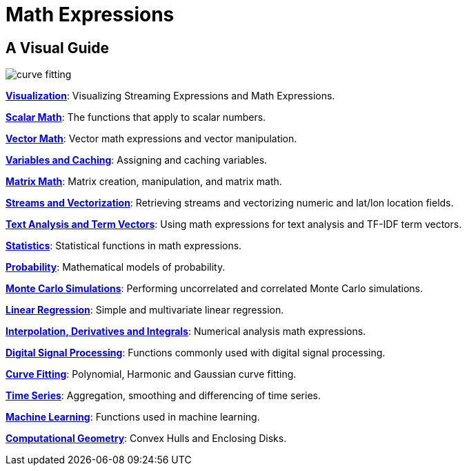 = Math Expressions
:page-children: visualization, scalar-math, vector-math, variables, matrix-math, vectorization, term-vectors, statistics, probability-distributions, simulations, time-series, regression, numerical-analysis, curve-fitting, dsp, machine-learning, computational-geometry

// Licensed to the Apache Software Foundation (ASF) under one
// or more contributor license agreements.  See the NOTICE file
// distributed with this work for additional information
// regarding copyright ownership.  The ASF licenses this file
// to you under the Apache License, Version 2.0 (the
// "License"); you may not use this file except in compliance
// with the License.  You may obtain a copy of the License at
//
//   http://www.apache.org/licenses/LICENSE-2.0
//
// Unless required by applicable law or agreed to in writing,
// software distributed under the License is distributed on an
// "AS IS" BASIS, WITHOUT WARRANTIES OR CONDITIONS OF ANY
// KIND, either express or implied.  See the License for the
// specific language governing permissions and limitations
// under the License.

== A Visual Guide


image::images/math-expressions/curve-fitting.png[]

*<<visualization.adoc#visualization,Visualization>>*: Visualizing Streaming Expressions and Math Expressions.

*<<scalar-math.adoc#scalar-math,Scalar Math>>*: The functions that apply to scalar numbers.

*<<vector-math.adoc#vector-math,Vector Math>>*: Vector math expressions and vector manipulation.

*<<variables.adoc#variables,Variables and Caching>>*: Assigning and caching variables.

*<<matrix-math.adoc#matrix-math,Matrix Math>>*: Matrix creation, manipulation, and matrix math.

*<<vectorization.adoc#vectorization,Streams and Vectorization>>*: Retrieving streams and vectorizing numeric and lat/lon location fields.

*<<term-vectors.adoc#term-vectors,Text Analysis and Term Vectors>>*: Using math expressions for text analysis and TF-IDF term vectors.

*<<statistics.adoc#statistics,Statistics>>*: Statistical functions in math expressions.

*<<probability-distributions.adoc#probability-distributions,Probability>>*: Mathematical models of probability.

*<<simulations.adoc#simulations,Monte Carlo Simulations>>*: Performing uncorrelated and correlated Monte Carlo simulations.

*<<regression.adoc#regression,Linear Regression>>*: Simple and multivariate linear regression.

*<<numerical-analysis.adoc#numerical-analysis,Interpolation, Derivatives and Integrals>>*: Numerical analysis math expressions.

*<<dsp.adoc#dsp,Digital Signal Processing>>*: Functions commonly used with digital signal processing.

*<<curve-fitting.adoc#curve-fitting,Curve Fitting>>*: Polynomial, Harmonic and Gaussian curve fitting.

*<<time-series.adoc#time-series,Time Series>>*: Aggregation, smoothing and differencing of time series.

*<<machine-learning.adoc#machine-learning,Machine Learning>>*: Functions used in machine learning.

*<<computational-geometry.adoc#computational-geometry,Computational Geometry>>*: Convex Hulls and Enclosing Disks.

